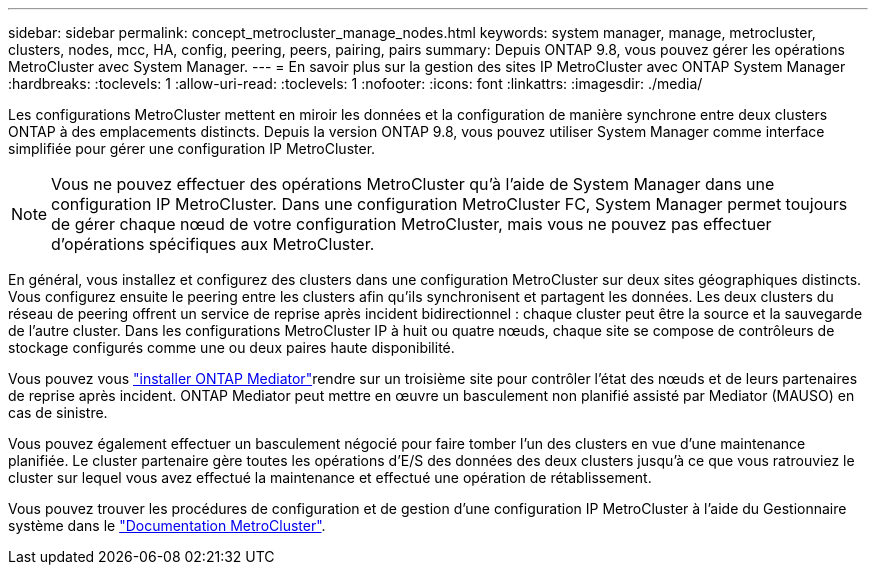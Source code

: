 ---
sidebar: sidebar 
permalink: concept_metrocluster_manage_nodes.html 
keywords: system manager, manage, metrocluster, clusters, nodes, mcc, HA, config, peering, peers, pairing, pairs 
summary: Depuis ONTAP 9.8, vous pouvez gérer les opérations MetroCluster avec System Manager. 
---
= En savoir plus sur la gestion des sites IP MetroCluster avec ONTAP System Manager
:hardbreaks:
:toclevels: 1
:allow-uri-read: 
:toclevels: 1
:nofooter: 
:icons: font
:linkattrs: 
:imagesdir: ./media/


[role="lead"]
Les configurations MetroCluster mettent en miroir les données et la configuration de manière synchrone entre deux clusters ONTAP à des emplacements distincts. Depuis la version ONTAP 9.8, vous pouvez utiliser System Manager comme interface simplifiée pour gérer une configuration IP MetroCluster.


NOTE: Vous ne pouvez effectuer des opérations MetroCluster qu'à l'aide de System Manager dans une configuration IP MetroCluster. Dans une configuration MetroCluster FC, System Manager permet toujours de gérer chaque nœud de votre configuration MetroCluster, mais vous ne pouvez pas effectuer d'opérations spécifiques aux MetroCluster.

En général, vous installez et configurez des clusters dans une configuration MetroCluster sur deux sites géographiques distincts. Vous configurez ensuite le peering entre les clusters afin qu'ils synchronisent et partagent les données. Les deux clusters du réseau de peering offrent un service de reprise après incident bidirectionnel : chaque cluster peut être la source et la sauvegarde de l'autre cluster. Dans les configurations MetroCluster IP à huit ou quatre nœuds, chaque site se compose de contrôleurs de stockage configurés comme une ou deux paires haute disponibilité.

Vous pouvez vous link:https://docs.netapp.com/us-en/ontap-metrocluster/install-ip/concept_mediator_requirements.html["installer ONTAP Mediator"^]rendre sur un troisième site pour contrôler l'état des nœuds et de leurs partenaires de reprise après incident. ONTAP Mediator peut mettre en œuvre un basculement non planifié assisté par Mediator (MAUSO) en cas de sinistre.

Vous pouvez également effectuer un basculement négocié pour faire tomber l'un des clusters en vue d'une maintenance planifiée. Le cluster partenaire gère toutes les opérations d'E/S des données des deux clusters jusqu'à ce que vous ratrouviez le cluster sur lequel vous avez effectué la maintenance et effectué une opération de rétablissement.

Vous pouvez trouver les procédures de configuration et de gestion d'une configuration IP MetroCluster à l'aide du Gestionnaire système dans le link:https://docs.netapp.com/us-en/ontap-metrocluster/index.html["Documentation MetroCluster"^].
